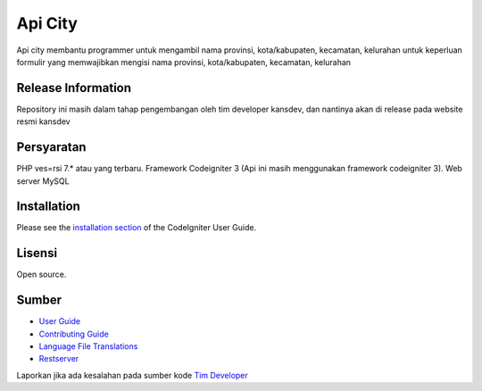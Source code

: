 ###################
Api City
###################

Api city membantu programmer untuk mengambil nama provinsi, kota/kabupaten, kecamatan, kelurahan untuk keperluan formulir yang memwajibkan mengisi nama provinsi, kota/kabupaten, kecamatan, kelurahan

*******************
Release Information
*******************

Repository ini masih dalam tahap pengembangan oleh tim developer kansdev, dan nantinya akan di release pada website resmi kansdev

*******************
Persyaratan
*******************

PHP ves=rsi 7.* atau yang terbaru.
Framework Codeigniter 3 (Api ini masih menggunakan framework codeigniter 3).
Web server 
MySQL

*******************
Installation
*******************

Please see the `installation section <https://codeigniter.com/userguide3/installation/index.html>`_
of the CodeIgniter User Guide.

*******************
Lisensi
*******************

Open source.

*******************
Sumber
*******************

-  `User Guide <https://codeigniter.com/docs>`_
-  `Contributing Guide <https://github.com/bcit-ci/CodeIgniter/blob/develop/contributing.md>`_
-  `Language File Translations <https://github.com/bcit-ci/codeigniter3-translations>`_
-  `Restserver <https://github.com/chriskacerguis/codeigniter-restserver/>`_

Laporkan jika ada kesalahan pada sumber kode `Tim Developer <mailto:mmaulana69@guru.smk.belajar.id>`_
